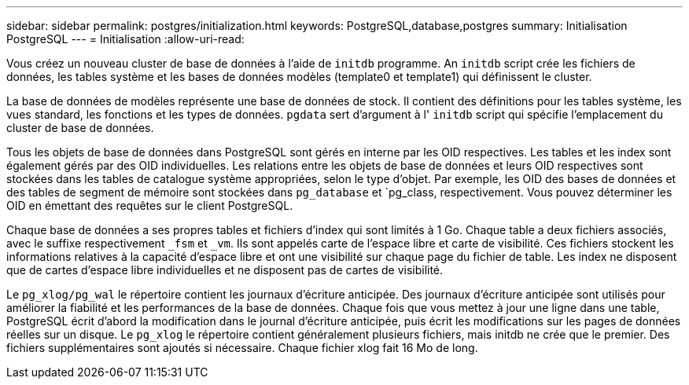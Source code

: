---
sidebar: sidebar 
permalink: postgres/initialization.html 
keywords: PostgreSQL,database,postgres 
summary: Initialisation PostgreSQL 
---
= Initialisation
:allow-uri-read: 


[role="lead"]
Vous créez un nouveau cluster de base de données à l'aide de `initdb` programme. An `initdb` script crée les fichiers de données, les tables système et les bases de données modèles (template0 et template1) qui définissent le cluster.

La base de données de modèles représente une base de données de stock. Il contient des définitions pour les tables système, les vues standard, les fonctions et les types de données. `pgdata` sert d'argument à l' `initdb` script qui spécifie l'emplacement du cluster de base de données.

Tous les objets de base de données dans PostgreSQL sont gérés en interne par les OID respectives. Les tables et les index sont également gérés par des OID individuelles. Les relations entre les objets de base de données et leurs OID respectives sont stockées dans les tables de catalogue système appropriées, selon le type d'objet. Par exemple, les OID des bases de données et des tables de segment de mémoire sont stockées dans `pg_database` et `pg_class, respectivement. Vous pouvez déterminer les OID en émettant des requêtes sur le client PostgreSQL.

Chaque base de données a ses propres tables et fichiers d'index qui sont limités à 1 Go. Chaque table a deux fichiers associés, avec le suffixe respectivement `_fsm` et `_vm`. Ils sont appelés carte de l'espace libre et carte de visibilité. Ces fichiers stockent les informations relatives à la capacité d'espace libre et ont une visibilité sur chaque page du fichier de table. Les index ne disposent que de cartes d'espace libre individuelles et ne disposent pas de cartes de visibilité.

Le `pg_xlog/pg_wal` le répertoire contient les journaux d'écriture anticipée. Des journaux d'écriture anticipée sont utilisés pour améliorer la fiabilité et les performances de la base de données. Chaque fois que vous mettez à jour une ligne dans une table, PostgreSQL écrit d'abord la modification dans le journal d'écriture anticipée, puis écrit les modifications sur les pages de données réelles sur un disque. Le `pg_xlog` le répertoire contient généralement plusieurs fichiers, mais initdb ne crée que le premier. Des fichiers supplémentaires sont ajoutés si nécessaire. Chaque fichier xlog fait 16 Mo de long.
